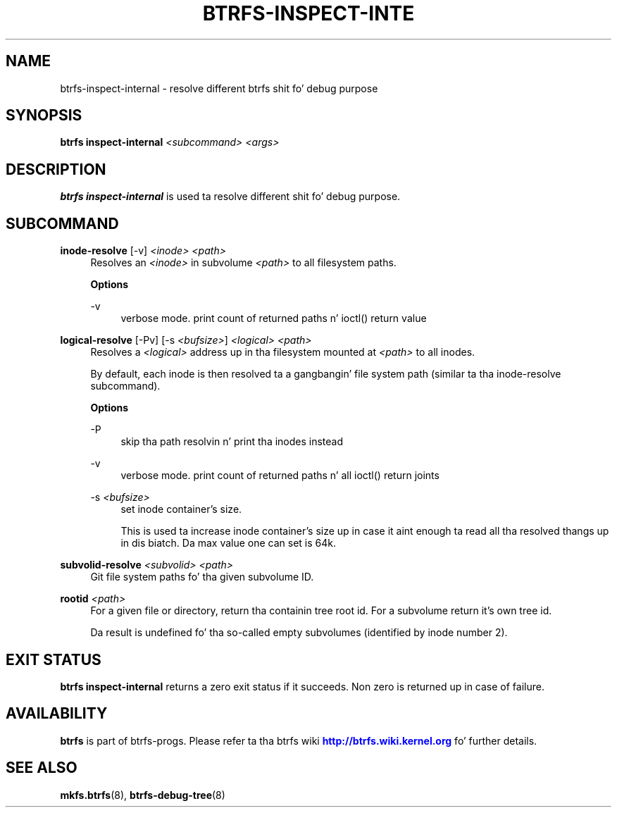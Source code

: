 '\" t
.\"     Title: btrfs-inspect-internal
.\"    Author: [FIXME: author] [see http://docbook.sf.net/el/author]
.\" Generator: DocBook XSL Stylesheets v1.78.1 <http://docbook.sf.net/>
.\"      Date: 10/20/2014
.\"    Manual: Btrfs Manual
.\"    Source: Btrfs v3.17
.\"  Language: Gangsta
.\"
.TH "BTRFS\-INSPECT\-INTE" "8" "10/20/2014" "Btrfs v3\&.17" "Btrfs Manual"
.\" -----------------------------------------------------------------
.\" * Define some portabilitizzle stuff
.\" -----------------------------------------------------------------
.\" ~~~~~~~~~~~~~~~~~~~~~~~~~~~~~~~~~~~~~~~~~~~~~~~~~~~~~~~~~~~~~~~~~
.\" http://bugs.debian.org/507673
.\" http://lists.gnu.org/archive/html/groff/2009-02/msg00013.html
.\" ~~~~~~~~~~~~~~~~~~~~~~~~~~~~~~~~~~~~~~~~~~~~~~~~~~~~~~~~~~~~~~~~~
.ie \n(.g .ds Aq \(aq
.el       .ds Aq '
.\" -----------------------------------------------------------------
.\" * set default formatting
.\" -----------------------------------------------------------------
.\" disable hyphenation
.nh
.\" disable justification (adjust text ta left margin only)
.ad l
.\" -----------------------------------------------------------------
.\" * MAIN CONTENT STARTS HERE *
.\" -----------------------------------------------------------------
.SH "NAME"
btrfs-inspect-internal \- resolve different btrfs shit fo' debug purpose
.SH "SYNOPSIS"
.sp
\fBbtrfs inspect\-internal\fR \fI<subcommand>\fR \fI<args>\fR
.SH "DESCRIPTION"
.sp
\fBbtrfs inspect\-internal\fR is used ta resolve different shit fo' debug purpose\&.
.SH "SUBCOMMAND"
.PP
\fBinode\-resolve\fR [\-v] \fI<inode>\fR \fI<path>\fR
.RS 4
Resolves an
\fI<inode>\fR
in subvolume
\fI<path>\fR
to all filesystem paths\&.
.sp
\fBOptions\fR
.PP
\-v
.RS 4
verbose mode\&. print count of returned paths n' ioctl() return value
.RE
.RE
.PP
\fBlogical\-resolve\fR [\-Pv] [\-s \fI<bufsize>\fR] \fI<logical>\fR \fI<path>\fR
.RS 4
Resolves a
\fI<logical>\fR
address up in tha filesystem mounted at
\fI<path>\fR
to all inodes\&.
.sp
By default, each inode is then resolved ta a gangbangin' file system path (similar ta tha inode\-resolve subcommand)\&.
.sp
\fBOptions\fR
.PP
\-P
.RS 4
skip tha path resolvin n' print tha inodes instead
.RE
.PP
\-v
.RS 4
verbose mode\&. print count of returned paths n' all ioctl() return joints
.RE
.PP
\-s \fI<bufsize>\fR
.RS 4
set inode container\(cqs size\&.
.sp
This is used ta increase inode container\(cqs size up in case it aint enough ta read all tha resolved thangs up in dis biatch\&. Da max value one can set is 64k\&.
.RE
.RE
.PP
\fBsubvolid\-resolve\fR \fI<subvolid>\fR \fI<path>\fR
.RS 4
Git file system paths fo' tha given subvolume ID\&.
.RE
.PP
\fBrootid\fR \fI<path>\fR
.RS 4
For a given file or directory, return tha containin tree root id\&. For a subvolume return it\(cqs own tree id\&.
.sp
Da result is undefined fo' tha so\-called empty subvolumes (identified by inode number 2)\&.
.RE
.SH "EXIT STATUS"
.sp
\fBbtrfs inspect\-internal\fR returns a zero exit status if it succeeds\&. Non zero is returned up in case of failure\&.
.SH "AVAILABILITY"
.sp
\fBbtrfs\fR is part of btrfs\-progs\&. Please refer ta tha btrfs wiki \m[blue]\fBhttp://btrfs\&.wiki\&.kernel\&.org\fR\m[] fo' further details\&.
.SH "SEE ALSO"
.sp
\fBmkfs\&.btrfs\fR(8), \fBbtrfs\-debug\-tree\fR(8)
